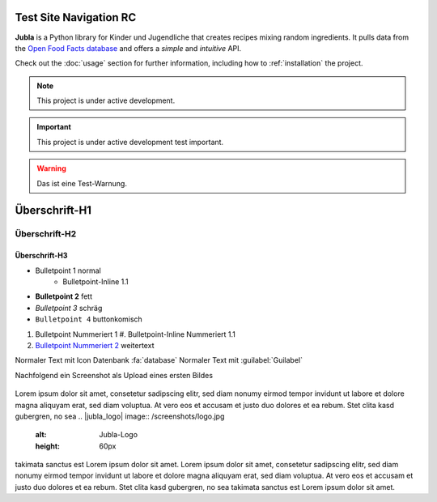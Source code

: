 Test Site Navigation RC
=======================================

**Jubla** is a Python library for Kinder und Jugendliche
that creates recipes mixing random ingredients.
It pulls data from the `Open Food Facts database <https://world.openfoodfacts.org/>`_
and offers a *simple* and *intuitive* API.

Check out the :doc:`usage` section for further information, including
how to :ref:`installation` the project.

.. note::

   This project is under active development.

.. important::

   This project is under active development test important.

.. warning::

   Das ist eine Test-Warnung.

Überschrift-H1
=================

Überschrift-H2
-----------------

Überschrift-H3
~~~~~~~~~~~~~~~~

* Bulletpoint 1 normal
   * Bulletpoint-Inline 1.1
* **Bulletpoint 2** fett
* *Bulletpoint 3* schräg
* ``Bulletpoint 4`` buttonkomisch
#. Bulletpoint Nummeriert 1
   #. Bulletpoint-Inline Nummeriert 1.1
#. `Bulletpoint Nummeriert 2 <https://db.jubla.ch/groups/1.html>`_ weitertext

Normaler Text mit Icon Datenbank :fa:`database`
Normaler Text mit :guilabel:`Guilabel`

Nachfolgend ein Screenshot als Upload eines ersten Bildes

.. figure:: /screenshots/logo.jpg
   :alt: Jubla-Logo
   :width: 200px

    :name: 
    
    Jubla-Logo-figure


Lorem ipsum dolor sit amet, consetetur sadipscing elitr, sed diam nonumy eirmod tempor invidunt ut labore et dolore magna aliquyam erat, sed diam voluptua. At vero eos et accusam et justo duo dolores et ea rebum. Stet clita kasd gubergren, no sea
.. |jubla_logo| image:: /screenshots/logo.jpg
   :alt: Jubla-Logo
   :height: 60px
takimata sanctus est Lorem ipsum dolor sit amet. Lorem ipsum dolor sit amet, consetetur sadipscing elitr, sed diam nonumy eirmod tempor invidunt ut labore et dolore magna aliquyam erat, sed diam voluptua. At vero eos et accusam et justo duo dolores et ea rebum. Stet clita kasd gubergren, no sea takimata sanctus est Lorem ipsum dolor sit amet.
